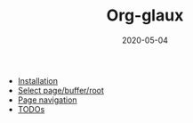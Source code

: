 #+OPTIONS: d:nil tags:nil todo:nil toc:t ^:nil
#+TITLE: Org-glaux
#+DESCRIPTION:
#+KEYWORDS:
#+STARTUP:  overview
#+DATE: 2020-05-04
#+HTML_HEAD: <link rel="stylesheet" type="text/css" href="https://gongzhitaao.org/orgcss/org.css"/>

- [[wiki:Installation][Installation]]
- [[wiki:select][Select page/buffer/root]]
- [[wiki:navigation][Page navigation]]
- [[wiki:TODOs][TODOs]]
